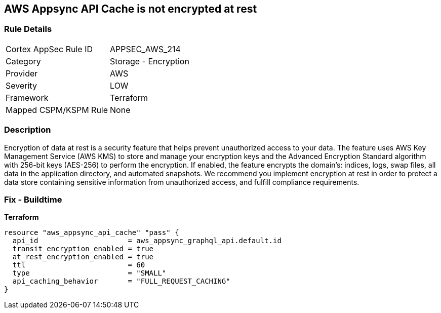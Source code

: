 == AWS Appsync API Cache is not encrypted at rest


=== Rule Details

[cols="1,2"]
|===
|Cortex AppSec Rule ID |APPSEC_AWS_214
|Category |Storage - Encryption
|Provider |AWS
|Severity |LOW
|Framework |Terraform
|Mapped CSPM/KSPM Rule |None
|===


=== Description 


Encryption of data at rest is a security feature that helps prevent unauthorized access to your data.
The feature uses AWS Key Management Service (AWS KMS) to store and manage your encryption keys and the Advanced Encryption Standard algorithm with 256-bit keys (AES-256) to perform the encryption.
If enabled, the feature encrypts the domain's: indices, logs, swap files, all data in the application directory, and automated snapshots.
We recommend you implement encryption at rest in order to protect a data store containing sensitive information from unauthorized access, and fulfill compliance requirements.

=== Fix - Buildtime

*Terraform*

[source,go]
----
resource "aws_appsync_api_cache" "pass" {
  api_id                     = aws_appsync_graphql_api.default.id
  transit_encryption_enabled = true
  at_rest_encryption_enabled = true
  ttl                        = 60
  type                       = "SMALL"
  api_caching_behavior       = "FULL_REQUEST_CACHING"
}
----
